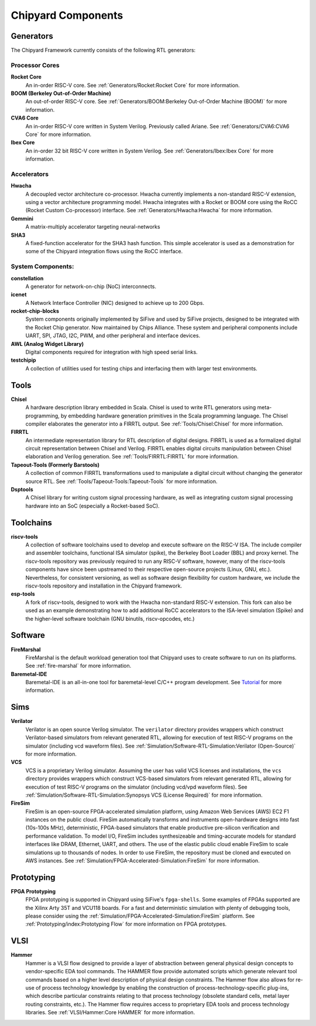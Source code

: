 .. _chipyard-components:

Chipyard Components
===============================

Generators
-------------------------------------------

The Chipyard Framework currently consists of the following RTL generators:


Processor Cores
^^^^^^^^^^^^^^^^^^^^^^^^^^^^^^^^^^^^^^^

**Rocket Core**
  An in-order RISC-V core.
  See :ref:`Generators/Rocket:Rocket Core` for more information.

**BOOM (Berkeley Out-of-Order Machine)**
  An out-of-order RISC-V core.
  See :ref:`Generators/BOOM:Berkeley Out-of-Order Machine (BOOM)` for more information.

**CVA6 Core**
  An in-order RISC-V core written in System Verilog. Previously called Ariane.
  See :ref:`Generators/CVA6:CVA6 Core` for more information.

**Ibex Core**
  An in-order 32 bit RISC-V core written in System Verilog.
  See :ref:`Generators/Ibex:Ibex Core` for more information.

Accelerators
^^^^^^^^^^^^^^^^^^^^^^^^^^^^^^^^^^^^^^^

**Hwacha**
  A decoupled vector architecture co-processor.
  Hwacha currently implements a non-standard RISC-V extension, using a vector architecture programming model.
  Hwacha integrates with a Rocket or BOOM core using the RoCC (Rocket Custom Co-processor) interface.
  See :ref:`Generators/Hwacha:Hwacha` for more information.

**Gemmini**
  A matrix-multiply accelerator targeting neural-networks

**SHA3**
  A fixed-function accelerator for the SHA3 hash function. This simple accelerator is used as a demonstration for some of the
  Chipyard integration flows using the RoCC interface.

System Components:
^^^^^^^^^^^^^^^^^^^^^^^^^^^^^^^^^^^^^^^

**constellation**
  A generator for network-on-chip (NoC) interconnects.

**icenet**
  A Network Interface Controller (NIC) designed to achieve up to 200 Gbps.

**rocket-chip-blocks**
  System components originally implemented by SiFive and used by SiFive projects, designed to be integrated with the Rocket Chip generator.
  Now maintained by Chips Alliance. These system and peripheral components include UART, SPI, JTAG, I2C, PWM, and other peripheral and interface devices.

**AWL (Analog Widget Library)**
  Digital components required for integration with high speed serial links.

**testchipip**
  A collection of utilities used for testing chips and interfacing them with larger test environments.


Tools
-------------------------------------------

**Chisel**
  A hardware description library embedded in Scala.
  Chisel is used to write RTL generators using meta-programming, by embedding hardware generation primitives in the Scala programming language.
  The Chisel compiler elaborates the generator into a FIRRTL output.
  See :ref:`Tools/Chisel:Chisel` for more information.

**FIRRTL**
  An intermediate representation library for RTL description of digital designs.
  FIRRTL is used as a formalized digital circuit representation between Chisel and Verilog.
  FIRRTL enables digital circuits manipulation between Chisel elaboration and Verilog generation.
  See :ref:`Tools/FIRRTL:FIRRTL` for more information.

**Tapeout-Tools (Formerly Barstools)**
  A collection of common FIRRTL transformations used to manipulate a digital circuit without changing the generator source RTL.
  See :ref:`Tools/Tapeout-Tools:Tapeout-Tools` for more information.

**Dsptools**
  A Chisel library for writing custom signal processing hardware, as well as integrating custom signal processing hardware into an SoC (especially a Rocket-based SoC).

Toolchains
-------------------------------------------

**riscv-tools**
  A collection of software toolchains used to develop and execute software on the RISC-V ISA.
  The include compiler and assembler toolchains, functional ISA simulator (spike), the Berkeley Boot Loader (BBL) and proxy kernel.
  The riscv-tools repository was previously required to run any RISC-V software, however, many of the riscv-tools components have since been upstreamed to their respective open-source projects (Linux, GNU, etc.).
  Nevertheless, for consistent versioning, as well as software design flexibility for custom hardware, we include the riscv-tools repository and installation in the Chipyard framework.

**esp-tools**
  A fork of riscv-tools, designed to work with the Hwacha non-standard RISC-V extension.
  This fork can also be used as an example demonstrating how to add additional RoCC accelerators to the ISA-level simulation (Spike) and the higher-level software toolchain (GNU binutils, riscv-opcodes, etc.)

Software
-------------------------------------------

**FireMarshal**
  FireMarshal is the default workload generation tool that Chipyard uses to create software to run on its platforms.
  See :ref:`fire-marshal` for more information.

**Baremetal-IDE**
  Baremetal-IDE is an all-in-one tool for baremetal-level C/C++ program development. See `Tutorial <https://ucb-bar.gitbook.io/chipyard/baremetal-ide/getting-started-with-baremetal-ide/>`_ for more information.

Sims
-------------------------------------------

**Verilator**
  Verilator is an open source Verilog simulator.
  The ``verilator`` directory provides wrappers which construct Verilator-based simulators from relevant generated RTL, allowing for execution of test RISC-V programs on the simulator (including vcd waveform files).
  See :ref:`Simulation/Software-RTL-Simulation:Verilator (Open-Source)` for more information.

**VCS**
  VCS is a proprietary Verilog simulator.
  Assuming the user has valid VCS licenses and installations, the ``vcs`` directory provides wrappers which construct VCS-based simulators from relevant generated RTL, allowing for execution of test RISC-V programs on the simulator (including vcd/vpd waveform files).
  See :ref:`Simulation/Software-RTL-Simulation:Synopsys VCS (License Required)` for more information.

**FireSim**
  FireSim is an open-source FPGA-accelerated simulation platform, using Amazon Web Services (AWS) EC2 F1 instances on the public cloud.
  FireSim automatically transforms and instruments open-hardware designs into fast (10s-100s MHz), deterministic, FPGA-based simulators that enable productive pre-silicon verification and performance validation.
  To model I/O, FireSim includes synthesizeable and timing-accurate models for standard interfaces like DRAM, Ethernet, UART, and others.
  The use of the elastic public cloud enable FireSim to scale simulations up to thousands of nodes.
  In order to use FireSim, the repository must be cloned and executed on AWS instances.
  See :ref:`Simulation/FPGA-Accelerated-Simulation:FireSim` for more information.

Prototyping
-------------------------------------------

**FPGA Prototyping**
  FPGA prototyping is supported in Chipyard using SiFive's ``fpga-shells``.
  Some examples of FPGAs supported are the Xilinx Arty 35T and VCU118 boards.
  For a fast and deterministic simulation with plenty of debugging tools, please consider using the :ref:`Simulation/FPGA-Accelerated-Simulation:FireSim` platform.
  See :ref:`Prototyping/index:Prototyping Flow` for more information on FPGA prototypes.

VLSI
-------------------------------------------

**Hammer**
  Hammer is a VLSI flow designed to provide a layer of abstraction between general physical design concepts to vendor-specific EDA tool commands.
  The HAMMER flow provide automated scripts which generate relevant tool commands based on a higher level description of physical design constraints.
  The Hammer flow also allows for re-use of process technology knowledge by enabling the construction of process-technology-specific plug-ins, which describe particular constraints relating to that process technology (obsolete standard cells, metal layer routing constraints, etc.).
  The Hammer flow requires access to proprietary EDA tools and process technology libraries.
  See :ref:`VLSI/Hammer:Core HAMMER` for more information.
